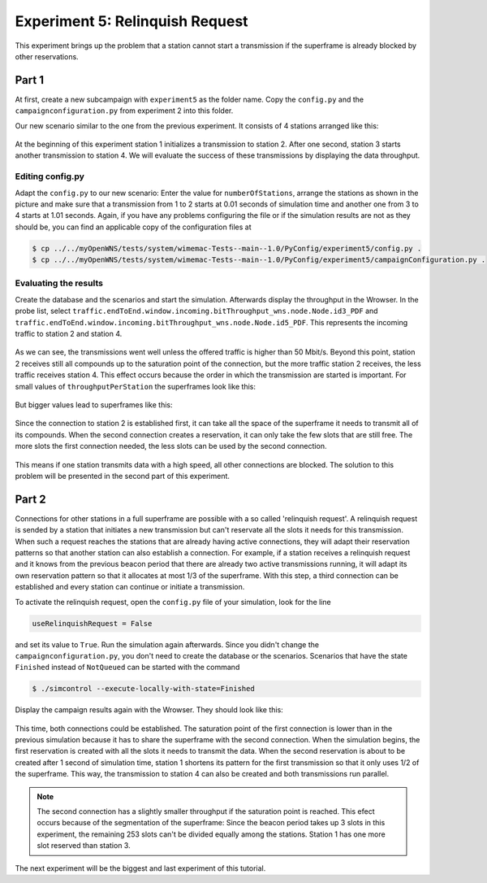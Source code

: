 ################################
Experiment 5: Relinquish Request
################################

This experiment brings up the problem that a station cannot start a transmission if the superframe is already blocked by other reservations.

******
Part 1
******

At first, create a new subcampaign with ``experiment5`` as the folder name. Copy the ``config.py`` and the ``campaignconfiguration.py`` from experiment 2 into this folder.

Our new scenario similar to the one from the previous experiment. It consists of 4 stations arranged like this:

.. figure:: images/experiment5-scenario.png
   :align: center

At the beginning of this experiment station 1 initializes a transmission to station 2. After one second, station 3 starts another transmission to station 4. We will evaluate the success of these transmissions by displaying the data throughput.


Editing config.py
-----------------

Adapt the ``config.py`` to our new scenario: Enter the value for ``numberOfStations``, arrange the stations as shown in the picture and make sure that a transmission from 1 to 2 starts at 0.01 seconds of simulation time and another one from 3 to 4 starts at 1.01 seconds. Again, if you have any problems configuring the file or if the simulation results are not as they should be, you can find an applicable copy of the configuration files at

.. code-block:: bash

    $ cp ../../myOpenWNS/tests/system/wimemac-Tests--main--1.0/PyConfig/experiment5/config.py .
    $ cp ../../myOpenWNS/tests/system/wimemac-Tests--main--1.0/PyConfig/experiment5/campaignConfiguration.py .


Evaluating the results
----------------------

Create the database and the scenarios and start the simulation. Afterwards display the throughput in the Wrowser. In the probe list, select ``traffic.endToEnd.window.incoming.bitThroughput_wns.node.Node.id3_PDF`` and ``traffic.endToEnd.window.incoming.bitThroughput_wns.node.Node.id5_PDF``. This represents the incoming traffic to station 2 and station 4.

.. figure:: images/experiment5-Wrowser_noRR.png
   :align: center

As we can see, the transmissions went well unless the offered traffic is higher than 50 Mbit/s. Beyond this point, station 2 receives still all compounds up to the saturation point of the connection, but the more traffic station 2 receives, the less traffic receives station 4. This effect occurs because the order in which the transmission are started is important.
For small values of ``throughputPerStation`` the superframes look like this:

.. figure:: images/experiment5-Superframe_twoReservations.png
   :align: center

But bigger values lead to superframes like this:

.. figure:: images/experiment5-Superframe_MajorMinor.png
   :align: center

Since the connection to station 2 is established first, it can take all the space of the superframe it needs to transmit all of its compounds. When the second connection creates a reservation, it can only take the few slots that are still free. The more slots the first connection needed, the less slots can be used by the second connection.

.. figure:: images/experiment5-Superframe_full.png
   :align: center

This means if one station transmits data with a high speed, all other connections are blocked. The solution to this problem will be presented in the second part of this experiment.


******
Part 2
******

Connections for other stations in a full superframe are possible with a so called 'relinquish request'. A relinquish request is sended by a station that initiates a new transmission but can't reservate all the slots it needs for this transmission. When such a request reaches the stations that are already having active connections, they will adapt their reservation patterns so that another station can also establish a connection. For example, if a station receives a relinquish request and it knows from the previous beacon period that there are already two active transmissions running, it will adapt its own reservation pattern so that it allocates at most 1/3 of the superframe. With this step, a third connection can be established and every station can continue or initiate a transmission.

To activate the relinquish request, open the ``config.py`` file of your simulation, look for the line 

.. code-block:: python

   useRelinquishRequest = False

and set its value to ``True``. Run the simulation again afterwards. Since you didn't change the ``campaignconfiguration.py``, you don't need to create the database or the scenarios. Scenarios that have the state ``Finished`` instead of ``NotQueued`` can be started with the command

.. code-block:: bash

   $ ./simcontrol --execute-locally-with-state=Finished

Display the campaign results again with the Wrowser. They should look like this:

.. figure:: images/experiment5-Wrowser_withRR.png
   :align: center

This time, both connections could be established. The saturation point of the first connection is lower than in the previous simulation because it has to share the superframe with the second connection.
When the simulation begins, the first reservation is created with all the slots it needs to transmit the data. When the second reservation is about to be created after 1 second of simulation time, station 1 shortens its pattern for the first transmission so that it only uses 1/2 of the superframe. This way, the transmission to station 4 can also be created and both transmissions run parallel.

.. note::

    The second connection has a slightly smaller throughput if the saturation point is reached. This efect occurs because of the segmentation of the superframe: Since the beacon period takes up 3 slots in this experiment, the remaining 253 slots can't be divided equally among the stations. Station 1 has one more slot reserved than station 3.

The next experiment will be the biggest and last experiment of this tutorial.

